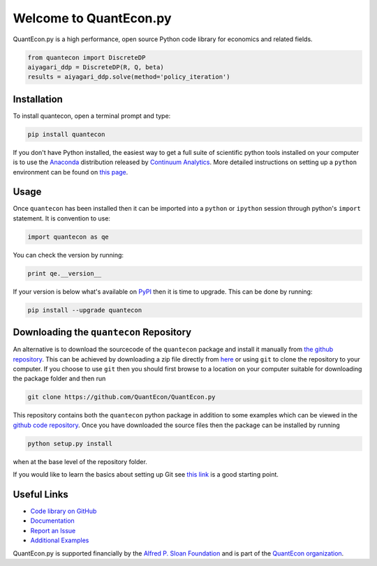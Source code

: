 .. _pythonv2:


***********************
Welcome to QuantEcon.py
***********************

QuantEcon.py is a high performance, open source Python code library for economics and related fields.

.. sourcecode:: python

    from quantecon import DiscreteDP
    aiyagari_ddp = DiscreteDP(R, Q, beta)
    results = aiyagari_ddp.solve(method='policy_iteration')

.. raw:: html

    <ul id="coa">
            <li>
                <a href="https://github.com/QuantEcon/QuantEcon.py" onclick="ga('send', 'event', 'Click', 'CallToAction', 'GitHub')">
                    <p class="thumb"><img src="_static/img/py-home-octopus.png" alt=" " /></p>
                    <p class="title">GitHub</p>
                </a>
            </li>
            <li>
                <a href="http://quanteconpy.readthedocs.org/en/latest/" onclick="ga('send', 'event', 'Click', 'CallToAction', 'Documentation')">
                    <p class="thumb"><img src="_static/img/readthedocs2.png" alt=" " /></p>
                    <p class="title">Documentation</p>
                </a>
            </li>
            <li>
                <a href="python_developers.html" onclick="ga('send', 'event', 'Click', 'CallToAction', 'Developers')">
                    <p class="thumb"><img src="_static/img/home-help.png" alt=" " /></p>
                    <p class="title">Developers</p>
                </a>
            </li>
            <li>
            <a href="https://github.com/QuantEcon/QuantEcon.py/issues" onclick="ga('send', 'event', 'Click', 'CallToAction', 'Report an Issue')" target="_blank">
                <p class="thumb"><img src="_static/img/issue.png" alt=" " /></p>
                <p class="title">Report an Issue</p>
            </a>
        </li>
    </ul>


Installation
------------

To install quantecon, open a terminal prompt and type:

.. sourcecode:: python

    pip install quantecon

If you don't have Python installed, the easiest way to get a full suite of scientific python tools installed on your computer is to use the `Anaconda <https://www.continuum.io/downloads>`__ distribution released by `Continuum Analytics <https://www.continuum.io/>`__. More detailed instructions on setting up a ``python`` environment can be found on `this page <http://quant-econ.net/py/getting_started.html#installing-anaconda>`__.


Usage
-----

Once ``quantecon`` has been installed then it can be imported into a ``python`` or ``ipython`` session through python's ``import`` statement. It is convention to use:

.. sourcecode:: python

    import quantecon as qe

You can check the version by running:

.. sourcecode:: python
    
    print qe.__version__

If your version is below what's available on `PyPI <https://pypi.python.org/pypi/quantecon/>`__ then it is time to upgrade. This can be done by running:

.. sourcecode:: python

    pip install --upgrade quantecon


Downloading the ``quantecon`` Repository
-----------------------------------------
            
An alternative is to download the sourcecode of the ``quantecon`` package and install it manually from `the github repository <https://github.com/QuantEcon/QuantEcon.py/>`__. This can be achieved by downloading a zip file directly from `here <https://github.com/QuantEcon/QuantEcon.py/archive/master.zip>`__ or using ``git`` to clone the repository to your computer. If you choose to use ``git`` then you should first browse to a location on your computer suitable for downloading the package folder and then run
            
.. sourcecode:: bash
    
    git clone https://github.com/QuantEcon/QuantEcon.py
            
This repository contains both the ``quantecon`` python package in addition to some examples which can be viewed in the `github code repository <https://github.com/QuantEcon/QuantEcon.py/>`__. Once you have downloaded the source files then the package can be installed by running
            
.. sourcecode:: bash

    python setup.py install
            
when at the base level of the repository folder. 

If you would like to learn the basics about setting up Git see `this link <https://help.github.com/articles/set-up-git/>`__ is a good starting point.


Useful Links
------------

- `Code library on GitHub <https://github.com/QuantEcon/QuantEcon.py>`__
- `Documentation <http://quanteconpy.readthedocs.org/en/latest/>`__
- `Report an Issue <https://github.com/QuantEcon/QuantEcon.py/issues>`__
- `Additional Examples <python_examples.html>`__

QuantEcon.py is supported financially by the `Alfred P. Sloan Foundation <http://www.sloan.org/>`__ and is part of the `QuantEcon organization <http://quantecon.org/>`__.